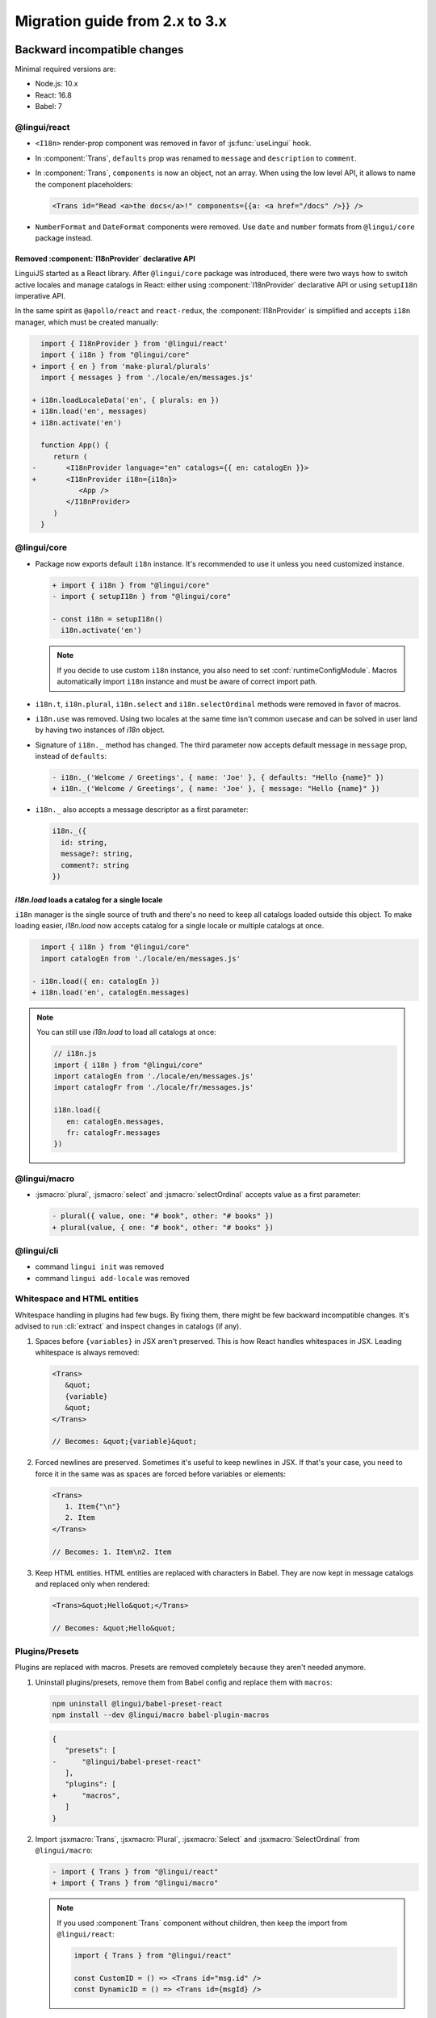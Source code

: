 ********************************
Migration guide from 2.x to 3.x
********************************

Backward incompatible changes
=============================

Minimal required versions are:

- Node.js: 10.x
- React: 16.8
- Babel: 7

@lingui/react
-------------

- ``<I18n>`` render-prop component was removed in favor of :js:func:`useLingui` hook.

- In :component:`Trans`, ``defaults`` prop was renamed to ``message`` and
  ``description`` to ``comment``.

- In :component:`Trans`, ``components`` is now an object, not an array. When
  using the low level API, it allows to name the component placeholders:

  .. code-block:: jsx

     <Trans id="Read <a>the docs</a>!" components={{a: <a href="/docs" />}} />

- ``NumberFormat`` and ``DateFormat`` components were removed. Use ``date`` and
  ``number`` formats from ``@lingui/core`` package instead.

Removed :component:`I18nProvider` declarative API
^^^^^^^^^^^^^^^^^^^^^^^^^^^^^^^^^^^^^^^^^^^^^^^^^

LinguiJS started as a React library. After ``@lingui/core`` package was introduced,
there were two ways how to switch active locales and manage catalogs in React: either
using :component:`I18nProvider` declarative API or using ``setupI18n`` imperative API.

In the same spirit as ``@apollo/react`` and ``react-redux``, the :component:`I18nProvider`
is simplified and accepts ``i18n`` manager, which must be created manually:

.. code-block:: diff

     import { I18nProvider } from '@lingui/react'
     import { i18n } from "@lingui/core"
   + import { en } from 'make-plural/plurals'
     import { messages } from './locale/en/messages.js'

   + i18n.loadLocaleData('en', { plurals: en })
   + i18n.load('en', messages)
   + i18n.activate('en')

     function App() {
        return (
   -       <I18nProvider language="en" catalogs={{ en: catalogEn }}>
   +       <I18nProvider i18n={i18n}>
              <App />
           </I18nProvider>
        )
     }

@lingui/core
------------

- Package now exports default ``i18n`` instance. It's recommended to use it unless
  you need customized instance.

  .. code-block:: diff

   + import { i18n } from "@lingui/core"
   - import { setupI18n } from "@lingui/core"

   - const i18n = setupI18n()
     i18n.activate('en')

  .. note::

     If you decide to use custom ``i18n`` instance, you also need to set
     :conf:`runtimeConfigModule`. Macros automatically import ``i18n`` instance
     and must be aware of correct import path.

- ``i18n.t``, ``i18n.plural``, ``i18n.select`` and ``i18n.selectOrdinal`` methods were
  removed in favor of macros.
- ``i18n.use`` was removed. Using two locales at the same time isn't common usecase
  and can be solved in user land by having two instances of `i18n` object.
- Signature of ``i18n._`` method has changed. The third parameter now accepts default
  message in ``message`` prop, instead of ``defaults``:

  .. code-block:: diff

     - i18n._('Welcome / Greetings', { name: 'Joe' }, { defaults: "Hello {name}" })
     + i18n._('Welcome / Greetings', { name: 'Joe' }, { message: "Hello {name}" })

- ``i18n._`` also accepts a message descriptor as a first parameter:

  .. code-block:: diff

     i18n._({
       id: string,
       message?: string,
       comment?: string
     })

`i18n.load` loads a catalog for a single locale
^^^^^^^^^^^^^^^^^^^^^^^^^^^^^^^^^^^^^^^^^^^^^^^

``i18n`` manager is the single source of truth and there's no need to keep all catalogs
loaded outside this object. To make loading easier, `i18n.load` now accepts catalog
for a single locale or multiple catalogs at once.

.. code-block:: diff

     import { i18n } from "@lingui/core"
     import catalogEn from './locale/en/messages.js'

   - i18n.load({ en: catalogEn })
   + i18n.load('en', catalogEn.messages)

.. note::

   You can still use `i18n.load` to load all catalogs at once:

   .. code-block:: jsx

      // i18n.js
      import { i18n } from "@lingui/core"
      import catalogEn from './locale/en/messages.js'
      import catalogFr from './locale/fr/messages.js'

      i18n.load({
         en: catalogEn.messages,
         fr: catalogFr.messages
      })

@lingui/macro
-------------

- :jsmacro:`plural`, :jsmacro:`select` and :jsmacro:`selectOrdinal` accepts value as a first parameter:

  .. code-block:: diff

     - plural({ value, one: "# book", other: "# books" })
     + plural(value, { one: "# book", other: "# books" })

@lingui/cli
-----------

- command ``lingui init`` was removed
- command ``lingui add-locale`` was removed

Whitespace and HTML entities
----------------------------

Whitespace handling in plugins had few bugs. By fixing them, there might be few
backward incompatible changes. It's advised to run :cli:`extract` and inspect
changes in catalogs (if any).

1. Spaces before ``{variables}`` in JSX aren't preserved. This is how React
   handles whitespaces in JSX. Leading whitespace is always removed:

   .. code-block:: jsx

      <Trans>
         &quot;
         {variable}
         &quot;
      </Trans>

      // Becomes: &quot;{variable}&quot;

2. Forced newlines are preserved. Sometimes it's useful to keep newlines in JSX.
   If that's your case, you need to force it in the same was as spaces are
   forced before variables or elements:

   .. code-block:: jsx

      <Trans>
         1. Item{"\n"}
         2. Item
      </Trans>

      // Becomes: 1. Item\n2. Item

3. Keep HTML entities. HTML entities are replaced with characters in Babel. They are now
   kept in message catalogs and replaced only when rendered:

   .. code-block:: jsx

      <Trans>&quot;Hello&quot;</Trans>

      // Becomes: &quot;Hello&quot;

Plugins/Presets
---------------

Plugins are replaced with macros. Presets are removed completely because they aren't
needed anymore.

1. Uninstall plugins/presets, remove them from Babel config and replace them with
   ``macros``:

   .. code-block:: shell

      npm uninstall @lingui/babel-preset-react
      npm install --dev @lingui/macro babel-plugin-macros

   .. code-block:: diff

      {
         "presets": [
      -      "@lingui/babel-preset-react"
         ],
         "plugins": [
      +      "macros",
         ]
      }

2. Import :jsxmacro:`Trans`, :jsxmacro:`Plural`, :jsxmacro:`Select` and
   :jsxmacro:`SelectOrdinal` from ``@lingui/macro``:

   .. code-block:: diff

      - import { Trans } from "@lingui/react"
      + import { Trans } from "@lingui/macro"

   .. note::

      If you used :component:`Trans` component without children, then keep the import
      from ``@lingui/react``:

      .. code-block:: jsx

         import { Trans } from "@lingui/react"

         const CustomID = () => <Trans id="msg.id" />
         const DynamicID = () => <Trans id={msgId} />

3. :js:meth:`i18n.t`, :js:meth:`i18n.plural`, :js:meth:`i18n.select` and
   :js:meth:`i18n.selectOrdinal` methods are removed and replaced with macros.

   These macros automatically binds message to default ``i18n`` object:

   .. code-block:: diff

        import { i18n } from "@lingui/core"
      + import { t } from "@lingui/macro"

      - i18n.t`Hello World`
      + t`Hello World`



New features
============

`i18n.load`
-----------

`i18n.load` can now accept one catalog for specific locale. Useful for incremental loading of catalogs.

.. code-block:: jsx

   import { i18n } from "@lingui/core"

   // Lingui v2 and v3
   i18n.load({
     en: require("./locale/en/messages"),
     cs: require("./locale/cs/messages")
   })

   // Lingui v3 only
   i18n.load('en', require("./locale/en/messages"))
   i18n.load('cs', require("./locale/cs/messages"))

`i18n.on('change', callback)`
-----------------------------

Event ``change`` is fired anytime new catalogs are loaded or when locale
is activated.
